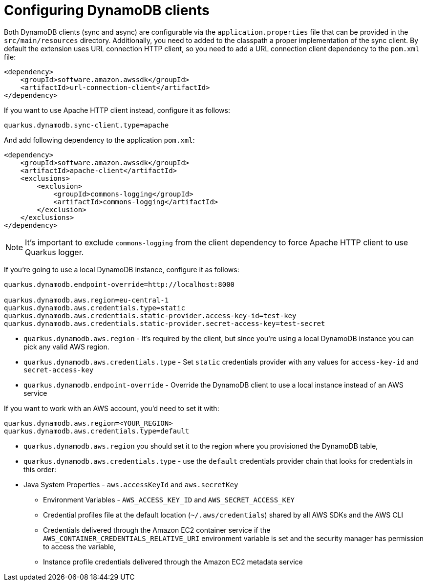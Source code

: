 ifdef::context[:parent-context: {context}]
[id="configuring-dynamodb-clients_{context}"]
= Configuring DynamoDB clients
:context: configuring-dynamodb-clients

Both DynamoDB clients (sync and async) are configurable via the `application.properties` file that can be provided in the `src/main/resources` directory.
Additionally, you need to added to the classpath a proper implementation of the sync client. By default the extension uses URL connection HTTP client, so
you need to add a URL connection client dependency to the `pom.xml` file:

[source,xml]
----
<dependency>
    <groupId>software.amazon.awssdk</groupId>
    <artifactId>url-connection-client</artifactId>
</dependency>
----

If you want to use Apache HTTP client instead, configure it as follows:

[source,properties]
----
quarkus.dynamodb.sync-client.type=apache
----

And add following dependency to the application `pom.xml`:

[source,xml]
----
<dependency>
    <groupId>software.amazon.awssdk</groupId>
    <artifactId>apache-client</artifactId>
    <exclusions>
        <exclusion>
            <groupId>commons-logging</groupId>
            <artifactId>commons-logging</artifactId>
        </exclusion>
    </exclusions>
</dependency>
----

[NOTE,textlabel="Note",name="note"]
====
It's important to exclude `commons-logging` from the client dependency to force Apache HTTP client to use Quarkus logger.
====

If you're going to use a local DynamoDB instance, configure it as follows:

[source,properties]
----
quarkus.dynamodb.endpoint-override=http://localhost:8000

quarkus.dynamodb.aws.region=eu-central-1
quarkus.dynamodb.aws.credentials.type=static
quarkus.dynamodb.aws.credentials.static-provider.access-key-id=test-key
quarkus.dynamodb.aws.credentials.static-provider.secret-access-key=test-secret
----

- `quarkus.dynamodb.aws.region` - It's required by the client, but since you're using a local DynamoDB instance you can pick any valid AWS region.
- `quarkus.dynamodb.aws.credentials.type` - Set `static` credentials provider with any values for `access-key-id` and `secret-access-key`
- `quarkus.dynamodb.endpoint-override` - Override the DynamoDB client to use a local instance instead of an AWS service

If you want to work with an AWS account, you'd need to set it with:

[source,properties]
----
quarkus.dynamodb.aws.region=<YOUR_REGION>
quarkus.dynamodb.aws.credentials.type=default
----

- `quarkus.dynamodb.aws.region` you should set it to the region where you provisioned the DynamoDB table,
- `quarkus.dynamodb.aws.credentials.type` - use the `default` credentials provider chain that looks for credentials in this order:
- Java System Properties - `aws.accessKeyId` and `aws.secretKey`
* Environment Variables - `AWS_ACCESS_KEY_ID` and `AWS_SECRET_ACCESS_KEY`
* Credential profiles file at the default location (`~/.aws/credentials`) shared by all AWS SDKs and the AWS CLI
* Credentials delivered through the Amazon EC2 container service if the `AWS_CONTAINER_CREDENTIALS_RELATIVE_URI` environment variable is set and the security manager has permission to access the variable,
* Instance profile credentials delivered through the Amazon EC2 metadata service


ifdef::parent-context[:context: {parent-context}]
ifndef::parent-context[:!context:]